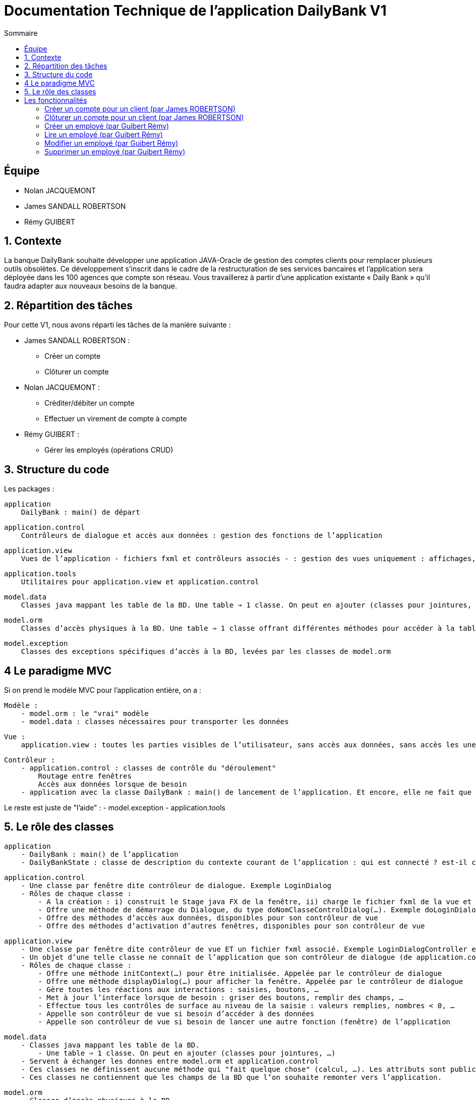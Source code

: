 = Documentation Technique de l'application DailyBank V1
:toc:
:toc-title: Sommaire

== Équipe
* Nolan JACQUEMONT 
* James SANDALL ROBERTSON 
* Rémy GUIBERT

== 1. Contexte

La banque DailyBank souhaite développer une application JAVA-Oracle de gestion des comptes clients pour remplacer plusieurs outils obsolètes. Ce développement s’inscrit dans le cadre de la restructuration de ses services bancaires et l’application sera déployée dans les 100 agences que compte son réseau. Vous travaillerez à partir d’une application existante « Daily Bank » qu’il faudra adapter aux nouveaux besoins de la banque.


== 2. Répartition des tâches 
Pour cette V1, nous avons réparti les tâches de la manière suivante :

* James SANDALL ROBERTSON : 
- Créer un compte
- Clôturer un compte

* Nolan JACQUEMONT :
- Créditer/débiter un compte
- Effectuer un virement de compte à compte

* Rémy GUIBERT :
- Gérer les employés (opérations CRUD)

== 3. Structure du code

Les packages :

    application
        DailyBank : main() de départ

    application.control
        Contrôleurs de dialogue et accès aux données : gestion des fonctions de l’application

    application.view
        Vues de l’application - fichiers fxml et contrôleurs associés - : gestion des vues uniquement : affichages, contrôle de saisies, …

    application.tools
        Utilitaires pour application.view et application.control

    model.data
        Classes java mappant les table de la BD. Une table ⇒ 1 classe. On peut en ajouter (classes pour jointures, …)

    model.orm
        Classes d’accès physiques à la BD. Une table ⇒ 1 classe offrant différentes méthodes pour accéder à la table : select, insert, delete, update, appel de procédure stockée (elles sont données). On peut en ajouter.

    model.exception
        Classes des exceptions spécifiques d’accès à la BD, levées par les classes de model.orm

== 4 Le paradigme MVC

Si on prend le modèle MVC pour l’application entière, on a :

    Modèle :
        - model.orm : le "vrai" modèle
        - model.data : classes nécessaires pour transporter les données

    Vue :
        application.view : toutes les parties visibles de l’utilisateur, sans accès aux données, sans accès les unes aux autres

    Contrôleur :
        - application.control : classes de contrôle du "déroulement"
            Routage entre fenêtres
            Accès aux données lorsque de besoin
        - application avec la classe DailyBank : main() de lancement de l’application. Et encore, elle ne fait que faire un runApp() sur un contrôleur.

Le reste est juste de "l’aide" :
    - model.exception
    - application.tools



==  5. Le rôle des classes

    application
        - DailyBank : main() de l’application
        - DailyBankState : classe de description du contexte courant de l’application : qui est connecté ? est-il chef d’agence ? à quelle agence bancaire appartient-il ?

    application.control
        - Une classe par fenêtre dite contrôleur de dialogue. Exemple LoginDialog
        - Rôles de chaque classe :
            - A la création : i) construit le Stage java FX de la fenêtre, ii) charge le fichier fxml de la vue et son contrôleur
            - Offre une méthode de démarrage du Dialogue, du type doNomClasseControlDialog(…). Exemple doLoginDialog()
            - Offre des méthodes d’accès aux données, disponibles pour son contrôleur de vue
            - Offre des méthodes d’activation d’autres fenêtres, disponibles pour son contrôleur de vue

    application.view
        - Une classe par fenêtre dite contrôleur de vue ET un fichier fxml associé. Exemple LoginDialogController et logindialog.fxml
        - Un objet d’une telle classe ne connaît de l’application que son contrôleur de dialogue (de application.control)
        - Rôles de chaque classe :
            - Offre une méthode initContext(…) pour être initialisée. Appelée par le contrôleur de dialogue
            - Offre une méthode displayDialog(…) pour afficher la fenêtre. Appelée par le contrôleur de dialogue
            - Gère toutes les réactions aux interactions : saisies, boutons, …
            - Met à jour l’interface lorsque de besoin : griser des boutons, remplir des champs, …
            - Effectue tous les contrôles de surface au niveau de la saisie : valeurs remplies, nombres < 0, …
            - Appelle son contrôleur de vue si besoin d’accéder à des données
            - Appelle son contrôleur de vue si besoin de lancer une autre fonction (fenêtre) de l’application

    model.data
        - Classes java mappant les table de la BD.
            - Une table ⇒ 1 classe. On peut en ajouter (classes pour jointures, …)
        - Servent à échanger les donnes entre model.orm et application.control
        - Ces classes ne définissent aucune méthode qui "fait quelque chose" (calcul, …). Les attributs sont public et une seule méthode toString (). Chaque attribut est un champ de la table.
        - Ces classes ne contiennent que les champs de la BD que l’on souhaite remonter vers l’application.

    model.orm
        - Classes d’accès physiques à la BD.
            - Une table ⇒ 1 classe offrant différentes méthodes pour accéder à la table : select, insert, delete, update, appel de procédure stockée (elles sont données). On peut en ajouter.
        - Chaque classe : effectue une requête SQL, presque la requête qu’on ferait au clavier envoyée au serveur sous forme de String. Ensuite elle emballe le résultat en java (objets de model.data, ArrayList, …).


== Les fonctionnalités

=== Créer un compte pour un client (par James ROBERTSON)

Les classes impliquées dans la création d'un compte sont :
CompteCourant : Cette classe représente un modèle de compte.
ComptesManagement : Cette classe charge un contrôleur ("ComptesManagementController") pour l'interface des comptes. Le contrôleur redirige les clics des boutons vers les actions correctes.
Dans le cas d'une création de compte, elle ouvre une nouvelle interface (CompteEditorPane) 
CompteEditorPane : Une classe gérant l'interface de l'éditeur de compte, dans notre cas, il est utilisé pour entrer des informations sur le compte que nous souhaitons ajouter. Les informations sont ensuite sauvegardées à l'aide de la classe AccessCompteCourant
AccessCompteCourant : Cette classe s'occupe d'exécuter des requêtes SQL pour effectuer des opérations CRUD sur les comptes dans la base de données Oracle.
Une nouvelle instance doit être créée dans chaque domaine où elle est utilisée.


=== Clôturer un compte pour un client (par James ROBERTSON)

Les classes impliquées dans la création d'un compte sont :

CompteCourant : Cette classe représente un modèle de compte.
ComptesManagement : Cette classe charge un contrôleur ("ComptesManagementController") pour l'interface des comptes. Le contrôleur redirige les clics des boutons vers les actions correctes.
Dans le cas d'une suppression de compte, on affiche un CompteEditorDialog qui permet à l'utilisateur de confirmer la suppression du compte.  
CompteEditorPane : Une classe gérant l'interface de l'éditeur de compte, dans notre cas, il est utilisé pour entrer des informations sur le compte que nous souhaitons ajouter. Les informations sont ensuite sauvegardées à l'aide de la classe AccessCompteCourant
AccessCompteCourant : Cette classe s'occupe d'exécuter des requêtes SQL pour effectuer des opérations CRUD sur les comptes dans la base de données Oracle.
Une nouvelle instance doit être créée dans chaque domaine où elle est utilisée.
Dans ce cas, on utilise une nouvelle fonction 'supprimerCompte' qui envoie une requête SQL permettant de passer le solde du compte à 0 et l'attribut 'estCloture' à 'O'



=== Créer un employé (par Guibert Rémy)

Cette fonctionnalité correspond au use case "Gérer les employés (Crud)".
La partie du diagramme de classe données nécessaire est la table Employe.
https://github.com/IUT-Blagnac/sae2022-bank-4b01/blob/main/V1/D%C3%A9veloppement/Documentation/docUtilisateurV1.adoc#cr%C3%A9er-un-nouvel-employ%C3%A9[Documentation utilisateur correspondante]

Les classes impliquées sont :
- model.data.Employe : représente un employé (nom, prénom, ...).
- model.orm.AccessEmploye : contient les méthodes de gestion des employés sur la base de données (get, insert, ...), envoyer des requêtes SQL.
- application.control.EmployeEditorPane : classe chargeant une vue, l'intègre dans la scène et appelle le contrôleur correspondant.
- application.view.EmployeEditorPaneController : contrôleur de la vue FXML "employeeditorpane", s'occupe de tout le fonctionnement de l'interface de création/modification de compte, ici elle sert nottament à valider la saisie et renvoiyer un objet Employe.

Extraits significatifs : la méthode displayDialog(Employe) de EmployeEditorPane prend en paramtre `null` si on souhaite afficher un employé

=== Lire un employé (par Guibert Rémy)

Cette fonctionnalité correspond au use case "Gérer les employés (cRud)".
La partie du diagramme de classe données nécessaire est la table Employe.
https://github.com/IUT-Blagnac/sae2022-bank-4b01/blob/main/V1/D%C3%A9veloppement/Documentation/docUtilisateurV1.adoc#acc%C3%A9der-à-la-page-de-gestion-des-employ%C3%A9s[Documentation utilisateur correspondante]

Les classes impliquées sont :
- model.data.Employe : représente un employé (nom, prénom, ...).
- model.orm.AccessEmploye : contient les méthodes de gestion des employés sur la base de données (get, insert, ...), ici utilisée pour récupérer les employés avec getEmployes() et getEmploye().
- application.control.EmployesManagement : classe chargeant une vue, l'intègre dans la scène, appelle le contrôleur correspondant et fait gise d'intermédiaire entre le reste de l'appli et contrôleur, c'est nottamment cette classe qui appel Employe.getEmployes().
- application.view.EmployesManagementController : contrôleur de la vue FXML "employesmanagement", s'occupe de l'initialisation de l'interface et de la vérification des valeurs saisies dans les champs de recherche.

=== Modifier un employé (par Guibert Rémy)

Cette fonctionnalité correspond au use case "Gérer les employés (crUd)".
La partie du diagramme de classe données nécessaire est la table Employe.
https://github.com/IUT-Blagnac/sae2022-bank-4b01/blob/main/V1/D%C3%A9veloppement/Documentation/docUtilisateurV1.adoc#modifier-les-informations-dun-employ%C3%A9[Documentation utilisateur correspondante]

Les classes impliquées sont :
- model.data.Employe : représente un employé (nom, prénom, ...).
- model.orm.AccessEmploye : contient les méthodes de gestion des employés sur la base de données (get, insert, ...), ici utilisée pour mettre à jour les employés avec la méthode updateEmploye().
- application.control.EmployeEditorPane : classe chargeant la vue FXML "employeeditorpane", l'intègre dans la scène et appelle le contrôleur correspondant.
- application.view.EmployeEditorPaneController : contrôleur de la vue, s'occupe de tout le fonctionnement de l'interface de modification de compte, ici elle sert nottament à valider la saisie et renvoiyer un objet Employe ou null  si on annule.


=== Supprimer un employé (par Guibert Rémy)

Cette fonctionnalité correspond au use case "Gérer les employés (cruD)".
La partie du diagramme de classe données nécessaire est la table Employe.
https://github.com/IUT-Blagnac/sae2022-bank-4b01/blob/main/V1/D%C3%A9veloppement/Documentation/docUtilisateurV1.adoc#supprimer-un-employ%C3%A9[Documentation utilisateur correspondante]

Les classes impliquées sont :
- model.data.Employe : représente un employé (nom, prénom, ...).
- model.orm.AccessEmploye : contient les méthodes de gestion des employés sur la base de données (get, insert, ...), ici utilisée pour supprimer un employé avec supprimerCompte().
- application.control.EmployesManagement : classe chargeant la vue FXML "employesmanagement", l'intègre dans la scène et appelle le contrôleur correspondant..
- application.view.EmployesManagementController : contrôleur de la vue, s'occupe de l'initialisation de l'interface et de la demande de confirmation pour supprimer un compte.
